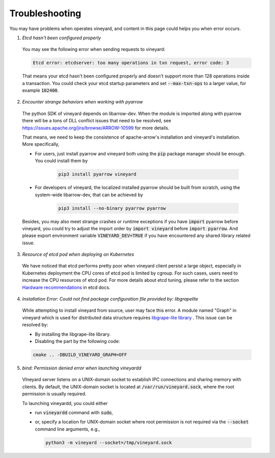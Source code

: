 Troubleshooting
===============

You may have problems when operates vineyard, and content in this page
could helps you when error occurs.

1. *Etcd hasn't been configured properly*

  You may see the following error when sending requests to vineyard:

  .. code::

      Etcd error: etcdserver: too many operations in txn request, error code: 3

  That means your etcd hasn't been configured properly and doesn't support
  more than 128 operations inside a transaction. You could check your etcd
  startup parameters and set :code:`--max-txn-ops` to a larger value, for
  example :code:`102400`.

2. *Encounter strange behaviors when working with pyarrow*

  The python SDK of vineyard depends on libarrow-dev. When the module is imported
  along with pyarrow there will be a tons of DLL conflict issues that need to be
  resolved, see https://issues.apache.org/jira/browse/ARROW-10599 for more details.

  That means, we need to keep the consistence of apache-arrow's installation and
  vineyard's installation. More specifically,

  + For users, just install pyarrow and vineyard both using the :code:`pip` package
    manager should be enough. You could install them by

      .. code::

          pip3 install pyarrow vineyard

  + For developers of vineyard, the localized installed pyarrow should be built
    from scratch, using the system-wide libarrow-dev, that can be achieved by

      .. code::

          pip3 install --no-binary pyarrow pyarrow

  Besides, you may also meet strange crashes or runtime exceptions if you have
  :code:`import` pyarrow before vineyard, you could try to adjust the import order
  by :code:`import vineyard` before :code:`import pyarrow`. And please export
  environment variable :code:`VINEYARD_DEV=TRUE` if you have encountered any
  shared library related issue.

3. *Resource of etcd pod when deploying on Kubernetes*

  We have noticed that etcd performs pretty poor when vineyard client persist a large
  object, especially in Kubernetes deployment the CPU cores of etcd pod is limited by
  cgroup. For such cases, users need to increase the CPU resources of etcd pod. For
  more details about etcd tuning, please refer to the section `Hardware recommendations
  <https://etcd.io/docs/v3.4.0/op-guide/hardware/>`_
  in etcd docs.

4. *Installation Error: Could not find package configuration file provided by: libgrapelite*

  While attempting to install vineyard from source, user may face this error. A module 
  named "Graph" in vineyard which is used for distributed data structure 
  requires `libgrape-lite library <https://github.com/alibaba/libgrape-lite>`_ .
  This issue can be resolved by:

  + By installing the libgrape-lite library.
  + Disabling the part by the following code:

  .. code:: console

      cmake .. -DBUILD_VINEYARD_GRAPH=OFF

5. *bind: Permission denied error when launching vineyardd*

  VIneyard server listens on a UNIX-domain socket to establish IPC connections
  and sharing memory with clients. By default, the UNIX-domain socket is located
  at :code:`/var/run/vineyard.sock`, where the root permission is usually required.

  To launching vineyardd, you could either

  + run :code:`vineyardd` command with :code:`sudo`,
  + or, specify a location for UNIX-domain socket where root permission is not
    required via the :code:`--socket` command line arguments, e.g.,

    .. code:: bash

       python3 -m vineyard --socket=/tmp/vineyard.sock
